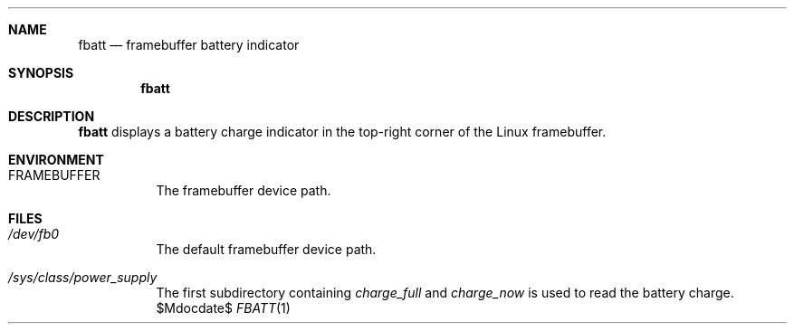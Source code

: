 .Dd $Mdocdate$
.Dt FBATT 1
.Sh NAME
.Nm fbatt
.Nd framebuffer battery indicator
.Sh SYNOPSIS
.Nm
.Sh DESCRIPTION
.Nm
displays a battery charge indicator
in the top-right corner
of the Linux framebuffer.
.Sh ENVIRONMENT
.Bl -tag
.It Ev FRAMEBUFFER
The framebuffer device path.
.El
.Sh FILES
.Bl -tag
.It Pa /dev/fb0
The default framebuffer device path.
.It Pa /sys/class/power_supply
The first subdirectory containing
.Pa charge_full
and
.Pa charge_now
is used to read the battery charge.
.El
